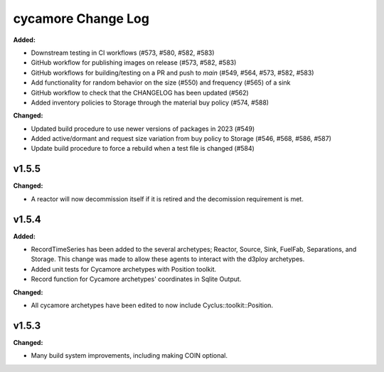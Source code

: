 =================
cycamore Change Log
=================

.. current developments
**Added:**

* Downstream testing in CI workflows (#573, #580, #582, #583)
* GitHub workflow for publishing images on release (#573, #582, #583)
* GitHub workflows for building/testing on a PR and push to `main` (#549, #564, #573, #582, #583)
* Add functionality for random behavior on the size (#550) and frequency (#565) of a sink
* GitHub workflow to check that the CHANGELOG has been updated (#562) 
* Added inventory policies to Storage through the material buy policy (#574, #588)

**Changed:** 

* Updated build procedure to use newer versions of packages in 2023 (#549)
* Added active/dormant and request size variation from buy policy to Storage (#546, #568, #586, #587)
* Update build procedure to force a rebuild when a test file is changed (#584)

v1.5.5
====================
**Changed:**

* A reactor will now decommission itself if it is retired and the decomission requirement is met.

v1.5.4
====================

**Added:**

* RecordTimeSeries has been added to the several archetypes; Reactor, Source, Sink,
  FuelFab, Separations, and Storage. This change was made to allow these agents to
  interact with the d3ploy archetypes. 
* Added unit tests for Cycamore archetypes with Position toolkit.

* Record function for Cycamore archetypes' coordinates in Sqlite Output.

**Changed:** 

- All cycamore archetypes have been edited to now include Cyclus::toolkit::Position.




v1.5.3
====================

**Changed:**

* Many build system improvements, including making COIN optional.




